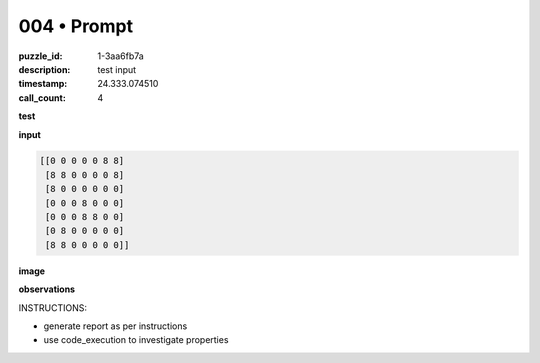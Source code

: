 004 • Prompt
============

:puzzle_id: 1-3aa6fb7a
:description: test input
:timestamp: 24.333.074510
:call_count: 4






**test**

**input**

.. code-block::

   [[0 0 0 0 0 8 8]
    [8 8 0 0 0 0 8]
    [8 0 0 0 0 0 0]
    [0 0 0 8 0 0 0]
    [0 0 0 8 8 0 0]
    [0 8 0 0 0 0 0]
    [8 8 0 0 0 0 0]]

**image**





.. image:: _images/003-test_input.png
   :align: left
   :width: 45%










**observations**






INSTRUCTIONS:







* generate report as per instructions
* use code_execution to investigate properties








.. seealso::

   - :doc:`004-history`
   - :doc:`004-response`
